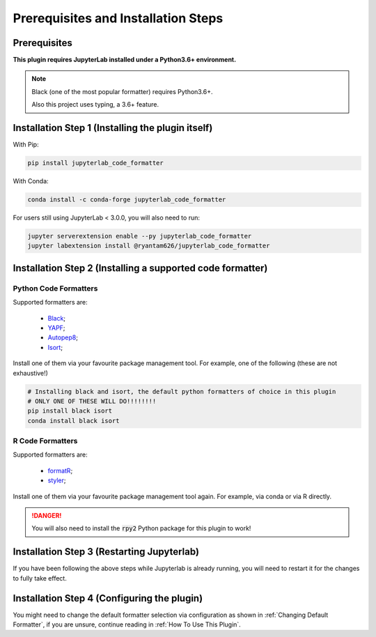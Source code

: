Prerequisites and Installation Steps
====================================

Prerequisites
-------------

**This plugin requires JupyterLab installed under a Python3.6+ environment.**

.. note::
    Black (one of the most popular formatter) requires Python3.6+.

    Also this project uses typing, a 3.6+ feature.

Installation Step 1 (Installing the plugin itself)
--------------------------------------------------

With Pip:

.. code-block:: bash

    pip install jupyterlab_code_formatter

With Conda:

.. code-block:: bash

    conda install -c conda-forge jupyterlab_code_formatter

For users still using JupyterLab < 3.0.0, you will also need to run:

.. code-block:: bash
    
    jupyter serverextension enable --py jupyterlab_code_formatter
    jupyter labextension install @ryantam626/jupyterlab_code_formatter


Installation Step 2 (Installing a supported code formatter)
-----------------------------------------------------------

Python Code Formatters
~~~~~~~~~~~~~~~~~~~~~~

Supported formatters are:

    - `Black`_;
    - `YAPF`_;
    - `Autopep8`_;
    - `Isort`_;

Install one of them via your favourite package management tool. For example, one of the following (these are not exhaustive!)

.. code-block:: bash

    # Installing black and isort, the default python formatters of choice in this plugin
    # ONLY ONE OF THESE WILL DO!!!!!!!!
    pip install black isort
    conda install black isort

R Code Formatters
~~~~~~~~~~~~~~~~~

Supported formatters are:

    - `formatR`_;
    - `styler`_;

Install one of them via your favourite package management tool again. For example, via conda or via R directly.

.. danger::
    You will also need to install the :code:`rpy2` Python package for this plugin to work!


Installation Step 3 (Restarting Jupyterlab)
-------------------------------------------

If you have been following the above steps while Jupyterlab is already running, you will need to restart it for the changes to fully take effect.


Installation Step 4 (Configuring the plugin)
--------------------------------------------

You might need to change the default formatter selection via configuration as shown in  :ref:`Changing Default Formatter`, if you are unsure, continue reading in :ref:`How To Use This Plugin`.


.. _Autopep8: https://github.com/hhatto/autopep8
.. _Black: https://github.com/psf/black
.. _Isort: https://github.com/timothycrosley/isort
.. _YAPF: https://github.com/google/yapf
.. _formatR: https://github.com/yihui/formatR/
.. _styler: https://github.com/r-lib/styler
.. _issue: https://github.com/ryantam626/jupyterlab_code_formatter/issues/182
